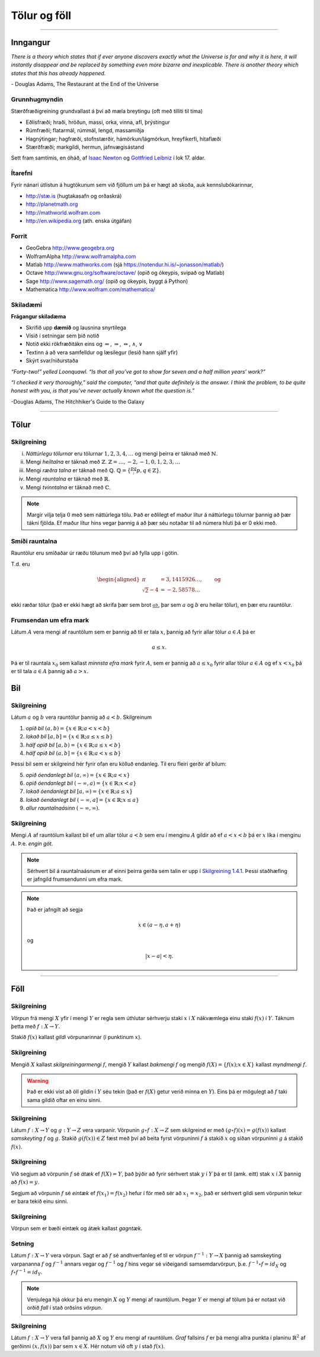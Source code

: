 Tölur og föll
=============

-------

Inngangur
---------


*There is a theory which states that if ever anyone discovers exactly what the Universe is for and why it is here, it will instantly disappear and be replaced by something even more bizarre and inexplicable.
There is another theory which states that this has already happened.* 

\- Douglas Adams, The Restaurant at the End of the Universe 

Grunnhugmyndin
~~~~~~~~~~~~~~

Stærðfræðigreining grundvallast á því að mæla breytingu (oft með tilliti
til tíma)

-  Eðlisfræði; hraði, hröðun, massi, orka, vinna, afl, þrýstingur

-  Rúmfræði; flatarmál, rúmmál, lengd, massamiðja

-  Hagnýtingar; hagfræði, stofnstærðir, hámörkun/lágmörkun, hreyfikerfi, hitaflæði

-  Stærðfræði; markgildi, hermun, jafnvægisástand

Sett fram samtímis, en óháð, af 
`Isaac Newton <http://www.visindavefur.is/svar.php?id=1635>`__ og 
`Gottfried Leibniz <http://www.visindavefur.is/svar.php?id=59920>`__ í lok 17. aldar.

.. image:: ./myndir/kafli01/01_NewtonLeibniz.jpg
    :align: center

Ítarefni 
~~~~~~~~

Fyrir nánari útlistun á hugtökunum sem við fjöllum um þá er hægt að skoða,
auk kennslubókarinnar,

-  `http://stæ.is <http://stae.is>`__ (hugtakasafn og orðaskrá)

-  http://planetmath.org

-  http://mathworld.wolfram.com

-  http://en.wikipedia.org (ath. enska útgáfan)

Forrit
~~~~~~

-  GeoGebra http://www.geogebra.org

-  WolframAlpha http://www.wolframalpha.com

-  Matlab http://www.mathworks.com  
   (sjá https://notendur.hi.is/~jonasson/matlab/)

-  Octave http://www.gnu.org/software/octave/ (opið og ókeypis, svipað og Matlab)

-  Sage http://www.sagemath.org/  (opið og ókeypis, byggt á Python)

-  Mathematica http://www.wolfram.com/mathematica/



Skiladæmi
~~~~~~~~~

**Frágangur skiladæma**

-  Skrifið upp **dæmið** og lausnina snyrtilega

-  Vísið í setningar sem þið notið

-  Notið ekki rökfræðitákn eins og :math:`\Leftarrow`,
   :math:`\Rightarrow`, :math:`\Leftrightarrow`, :math:`\wedge`,
   :math:`\vee`

-  Textinn á að vera samfelldur og læsilegur (lesið hann sjálf yfir)

-  Skýrt svar/niðurstaða

*“Forty-two!” yelled Loonquawl. “Is that all you’ve got to show for
seven and a half million years’ work?”*

*“I checked it very thoroughly,” said the computer, “and that quite
definitely is the answer. I think the problem, to be quite honest with
you, is that you’ve never actually known what the question is.”*

-Douglas Adams, The Hitchhiker's Guide to the Galaxy 

---------

Tölur
-----

.. index::
    seealso: rauntölur; tölur
    rauntölur
    tölur; náttúrlegar tölur
    tölur; heiltölur
    tölur; ræðar tölur
    tölur; rauntölur
    tölur; tvinntölur  
   

Skilgreining
~~~~~~~~~~~~

(i)   *Náttúrlegu tölurnar* eru tölurnar :math:`1, 2, 3, 4, \ldots` og
      mengi þeirra er táknað með :math:`\mathbb{N}`.

(ii)  Mengi *heiltalna* er táknað með :math:`\mathbb{Z}`.
      :math:`\mathbb{Z}= \ldots,-2,-1,0,1,2,3,\ldots`

(iii) Mengi *ræðra talna* er táknað með :math:`\mathbb{Q}`.
      :math:`\mathbb{Q}= \{ \frac pq ; p,q \in \mathbb{Z}\}`.

(iv)  Mengi *rauntalna* er táknað með :math:`\mathbb{R}`.

(v)   Mengi *tvinntalna* er táknað með :math:`\mathbb{C}`.

.. note::
    Margir vilja telja :math:`0` með sem náttúrlega tölu. Það
    er eðlilegt ef maður lítur á náttúrlegu tölurnar þannig að þær tákni
    fjölda. Ef maður lítur hins vegar þannig á að þær séu notaðar til að
    númera hluti þá er 0 ekki með.

    
Smíði rauntalna 
~~~~~~~~~~~~~~~

Rauntölur eru smíðaðar úr ræðu tölunum með því að
fylla upp í götin.

T.d. eru

.. math::

   \begin{aligned}
   \pi &= 3,1415926\ldots, \qquad \text{og}\\
   \sqrt 2 -4  &= -2,58578\ldots\end{aligned}

ekki ræðar tölur (það er ekki hægt að skrifa þær sem brot
:math:`\frac ab`, þar sem :math:`a` og :math:`b` eru heilar tölur), en
þær eru rauntölur.


.. index::
    rauntölur; frumsendan um efra mark
    
Frumsendan um efra mark
~~~~~~~~~~~~~~~~~~~~~~~

Látum :math:`A` vera mengi af rauntölum sem
er þannig að til er tala :math:`x`, þannig að fyrir allar tölur
:math:`a \in A` þá er

.. math:: a\leq x.

Þá er til rauntala :math:`x_0` sem kallast *minnsta efra mark* fyrir
:math:`A`, sem er þannig að :math:`a\leq x_0` fyrir allar tölur
:math:`a\in
A` og ef :math:`x<x_0` þá er til tala :math:`a\in A` þannig að
:math:`a>x`.

Bil
---

.. _`Skilgreining 1.4.1`:

.. index:: bil

Skilgreining
~~~~~~~~~~~~

Látum :math:`a` og :math:`b` vera rauntölur þannig að
:math:`a<b`. Skilgreinum

1. *opið bil* :math:`(a,b)=\{x\in \mathbb{R}; a<x<b\}`

2. *lokað bil* :math:`[a,b]=\{x\in \mathbb{R}; a\leq x\leq b\}`

3. *hálf opið bil* :math:`[a,b)=\{x\in \mathbb{R}; a\leq x<b\}`

4. *hálf opið bil* :math:`(a,b]=\{x\in \mathbb{R}; a< x\leq b\}`

Þessi bil sem er skilgreind hér fyrir ofan eru kölluð endanleg. Til eru
fleiri gerðir af bilum:

5. *opið óendanlegt bil* :math:`(a,\infty)=\{x\in \mathbb{R}; a<x\}`

6. *opið óendanlegt bil* :math:`(-\infty, a)=\{x\in \mathbb{R}; x<a\}`

7. *lokað óendanlegt bil* :math:`[a,\infty)=\{x\in \mathbb{R}; a\leq x\}`

8. *lokað óendanlegt bil* :math:`(-\infty, a]=\{x\in \mathbb{R}; x\leq a\}`

9. *allur rauntalnaásinn* :math:`(-\infty, \infty)`.

Skilgreining
~~~~~~~~~~~~

Mengi :math:`A` af rauntölum kallast bil ef um allar
tölur :math:`a<b` sem eru í menginu :math:`A` gildir að ef :math:`a<x<b`
þá er :math:`x` líka í menginu :math:`A`. Þ.e. \ *engin göt*.

.. note::
    Sérhvert bil á rauntalnaásnum er af einni þeirra gerða sem talin er
    upp í `Skilgreining 1.4.1`_. Þessi staðhæfing er jafngild frumsendunni um
    efra mark.

.. note::
    Það er jafngilt að segja
    
    .. math:: x \in (a-\eta,a+\eta)

    og

    .. math:: |x-a| < \eta.

------

Föll
----

.. index::
    vörpun
    fall
    see: vörpun; fall

Skilgreining 
~~~~~~~~~~~~

*Vörpun* frá mengi :math:`X` yfir í mengi :math:`Y` er
regla sem úthlutar sérhverju staki :math:`x` í :math:`X` nákvæmlega einu
staki :math:`f(x)` í :math:`Y`. Táknum þetta með :math:`f:X \to Y`.

Stakið :math:`f(x)` kallast *gildi* vörpunarinnar (í punktinum
:math:`x`).


.. index::
    fall; skilgreiningarmengi
    fall; bakmengi
    fall; myndmengi

Skilgreining 
~~~~~~~~~~~~

Mengið :math:`X` kallast *skilgreiningarmengi*
:math:`f`, mengið :math:`Y` kallast *bakmengi*  
:math:`f` og mengið
:math:`f(X) = \{ f(x); x \in X \}` kallast *myndmengi* :math:`f`.

.. image:: ./myndir/kafli01/02_Mynd_vorpunar.png
    :align: center

.. warning:: 
    Það er ekki víst að öll gildin í :math:`Y` séu tekin
    (það er :math:`f(X)` getur verið minna en :math:`Y`). Eins þá er mögulegt
    að :math:`f` taki sama gildið oftar en einu sinni.

    
.. index::
    fall; samskeyting
    
Skilgreining 
~~~~~~~~~~~~

Látum :math:`f:X \to Y` og :math:`g:Y \to Z` vera
varpanir. Vörpunin :math:`g\circ f:X \to Z` sem skilgreind er með
:math:`(g\circ f)(x)=g(f(x))` kallast *samskeyting* :math:`f` og
:math:`g`. Stakið :math:`g(f(x)) \in Z` fæst með því að beita fyrst
vörpuninni :math:`f` á stakið :math:`x` og síðan vörpuninni :math:`g` á
stakið :math:`f(x)`.

.. image:: ./myndir/kafli01/02_Samskeyting.png
    :align: center

.. index::
    fall; átækt
    fall; eintækt

Skilgreining
~~~~~~~~~~~~

Við segjum að vörpunin :math:`f` sé *átæk* ef
:math:`f(X)=Y`, það þýðir að fyrir sérhvert stak :math:`y` í :math:`Y`
þá er til (amk. eitt) stak :math:`x` í :math:`X` þannig að
:math:`f(x)=y`.

Segjum að vörpunin :math:`f` sé *eintæk* ef :math:`f(x_1) = f(x_2)`
hefur í för með sér að :math:`x_1=x_2`, það er sérhvert gildi sem vörpunin
tekur er bara tekið einu sinni.

.. index::
    fall; gagntækt

Skilgreining
~~~~~~~~~~~~

Vörpun sem er bæði eintæk og átæk kallast *gagntæk*.


.. index::
    fall; andhverfa

Setning
~~~~~~~

Látum :math:`f:X \to Y` vera vörpun. Sagt er að :math:`f`
sé andhverfanleg ef til er vörpun :math:`f^{-1}:Y \to X` þannig að
samskeyting varpananna :math:`f` og :math:`f^{-1}` annars vegar og
:math:`f^{-1}` og :math:`f` hins vegar sé viðeigandi samsemdarvörpun,
þ.e. \ :math:`f^{-1}\circ f=id_X` og :math:`f\circ f^{-1} = id_Y`.

.. image:: ./myndir/kafli01/02_Andhverfa.png
    :align: center

.. note:: 
    Venjulega hjá okkur þá eru mengin :math:`X` og :math:`Y`
    mengi af rauntölum. Þegar :math:`Y` er mengi af tölum þá er notast við
    orðið *fall* í stað orðsins *vörpun*.


.. index:: 
    fall; graf
    
Skilgreining
~~~~~~~~~~~~

Látum :math:`f:X \to Y` vera fall þannig að :math:`X`
og :math:`Y` eru mengi af rauntölum. *Graf* fallsins :math:`f` er þá
mengi allra punkta í planinu :math:`\mathbb{R}^2` af gerðinni
:math:`(x,f(x))` þar sem :math:`x\in X`. Hér notum við oft :math:`y` í stað
:math:`f(x)`.

.. ggb:: 1468111
    :width: 700
    :height: 400
    :img: ./04_Graf_falls.png
    :zoom_drag: false 


